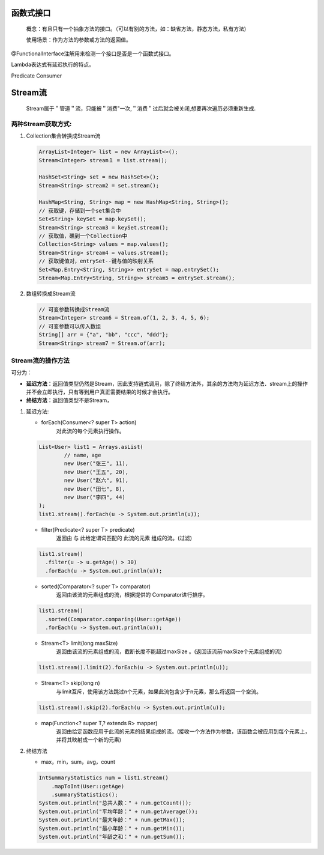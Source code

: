 函数式接口
=========
 概念：有且只有一个抽象方法的接口。（可以有别的方法，如：缺省方法，静态方法，私有方法)
 
 使用场景：作为方法的参数或方法的返回值。
@FunctionalInterface注解用来检测一个接口是否是一个函数式接口。

Lambda表达式有延迟执行的特点。

Predicate
Consumer


Stream流
=======

 Stream属于＂管道＂流，只能被＂消费"一次,＂消费＂过后就会被关闭,想要再次遍历必须重新生成.

两种Stream获取方式:
-----------
#. Collection集合转换成Stream流
   
   .. code:: java

        ArrayList<Integer> list = new ArrayList<>();
        Stream<Integer> stream１ = list.stream();

        HashSet<String> set = new HashSet<>();
        Stream<String> stream2 = set.stream();

        HashMap<String, String> map = new HashMap<String, String>();
        // 获取键，存储到一个set集合中
        Set<String> keySet = map.keySet();
        Stream<String> stream3 = keySet.stream();
        // 获取值，礁到一个Collection中
        Collection<String> values = map.values();
        Stream<String> stream4 = values.stream();
        // 获取键值对，entrySet--键与值的映射关系
        Set<Map.Entry<String, String>> entrySet = map.entrySet();
        Stream<Map.Entry<String, String>> stream5 = entrySet.stream();

#. 数组转换成Stream流
   
   .. code:: java

        // 可变参数转换成Stream流
        Stream<Integer> stream6 = Stream.of(1, 2, 3, 4, 5, 6);
        // 可变参数可以传入数组
        String[] arr = {"a", "bb", "ccc", "ddd"};
        Stream<String> stream7 = Stream.of(arr);

Stream流的操作方法
----------
可分为：

+ **延迟方法**：返回值类型仍然是Stream，因此支持链式调用，除了终结方法外，其余的方法均为延迟方法．stream上的操作并不会立即执行，只有等到用户真正需要结果的时候才会执行。
+ **终结方法**：返回值类型不是Stream，

#. 延迟方法:
   
   + forEach(Consumer<? super T> action)
      对此流的每个元素执行操作。
   .. code:: java

        List<User> list1 = Arrays.asList(
                // name，age
                new User("张三", 11),
                new User("王五", 20),
                new User("赵六", 91),
                new User("田七", 8),
                new User("李四", 44)
        );
        list1.stream().forEach(u -> System.out.println(u));

   + filter(Predicate<? super T> predicate)
      返回由 与 此给定谓词匹配的 此流的元素 组成的流。(过滤)
   .. code:: java

      list1.stream()
        .filter(u -> u.getAge() > 30)
        .forEach(u -> System.out.println(u));

   + sorted(Comparator<? super T> comparator)
      返回由该流的元素组成的流，根据提供的 Comparator进行排序。
   .. code:: java

      list1.stream()
        .sorted(Comparator.comparing(User::getAge))
        .forEach(u -> System.out.println(u));

   + Stream<T> limit(long maxSize)
      返回由该流的元素组成的流，截断长度不能超过maxSize 。(返回该流前maxSize个元素组成的流)
   .. code:: java

    list1.stream().limit(2).forEach(u -> System.out.println(u));

   * Stream<T> skip(long n)
      与limit互斥，使用该方法跳过n个元素，如果此流包含少于n元素，那么将返回一个空流。
   .. code:: java

    list1.stream().skip(2).forEach(u -> System.out.println(u));

   + map(Function<? super T,? extends R> mapper)
      返回由给定函数应用于此流的元素的结果组成的流。(接收一个方法作为参数，该函数会被应用到每个元素上，并将其映射成一个新的元素)
   .. code:: java



#. 终结方法
   
   + max，min，sum，avg，count
      
   .. code:: java

    IntSummaryStatistics num = list1.stream()
        .mapToInt(User::getAge)
        .summaryStatistics();
    System.out.println("总共人数：" + num.getCount());
    System.out.println("平均年龄：" + num.getAverage());
    System.out.println("最大年龄：" + num.getMax());
    System.out.println("最小年龄：" + num.getMin());
    System.out.println("年龄之和：" + num.getSum());